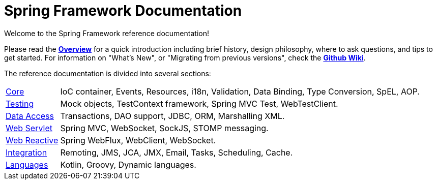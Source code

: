 = Spring Framework Documentation
:doc-root: https://docs.spring.io
:api-spring-framework: {doc-root}/spring-framework/docs/{spring-version}/javadoc-api/org/springframework

Welcome to the Spring Framework reference documentation!

Please read the <<overview.adoc#overview,*Overview*>> for a quick introduction including brief history,
design philosophy, where to ask questions, and tips to get started. For information on
"What's New", or "Migrating from previous versions", check the
https://github.com/spring-projects/spring-framework/wiki[*Github Wiki*].

The reference documentation is divided into several sections:

[horizontal]
<<core.adoc#spring-core,Core>> :: IoC container, Events, Resources, i18n, Validation,
Data Binding, Type Conversion, SpEL, AOP.
<<testing.adoc#testing,Testing>> :: Mock objects, TestContext framework,
Spring MVC Test, WebTestClient.
<<data-access.adoc#spring-data-tier,Data Access>> :: Transactions, DAO support, JDBC,
ORM, Marshalling XML.
<<web.adoc#spring-web,Web Servlet>> :: Spring MVC, WebSocket, SockJS, STOMP messaging.
<<web-reactive.adoc#spring-webflux,Web Reactive>> :: Spring WebFlux,
WebClient, WebSocket.
<<integration.adoc#spring-integration,Integration>> :: Remoting, JMS, JCA, JMX, Email,
Tasks, Scheduling, Cache.
<<languages.adoc#languages,Languages>> :: Kotlin, Groovy, Dynamic languages.
